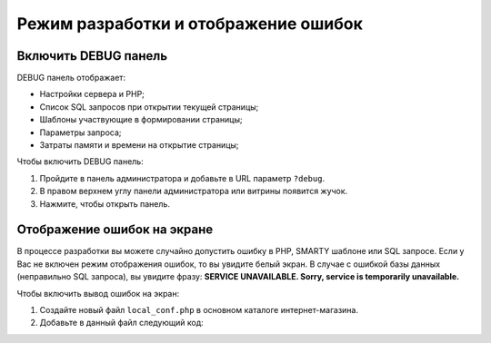 *************************************
Режим разработки и отображение ошибок
*************************************

Включить DEBUG панель
---------------------

DEBUG панель отображает:

*   Настройки сервера и PHP;

*   Список SQL запросов при открытии текущей страницы;

*   Шаблоны участвующие в формировании страницы;

*   Параметры запроса;

*   Затраты памяти и времени на открытие страницы;

Чтобы включить DEBUG панель:

1.  Пройдите в панель администратора и добавьте в URL параметр ``?debug``.

    .. fancybox:: img/debug_1.png
        :alt: DEBUG

2.  В правом верхнем углу панели администратора или витрины появится жучок.

    .. fancybox:: img/debug_2.png
        :alt: DEBUG

3.  Нажмите, чтобы открыть панель.

    .. fancybox:: img/debug_3.png
        :alt: DEBUG


    .. fancybox:: img/debug_4.png
        :alt: DEBUG


Отображение ошибок на экране
----------------------------

В процессе разработки вы можете случайно допустить ошибку в PHP, SMARTY шаблоне или SQL запросе. Если у Вас не включен режим отображения ошибок, то вы увидите белый экран. В случае с ошибкой базы данных (неправильно SQL запроса), вы увидите фразу: **SERVICE UNAVAILABLE. Sorry, service is temporarily unavailable.**

.. fancybox:: img/error_db.png
    :alt: DEBUG

Чтобы включить вывод ошибок на экран:

1.  Создайте новый файл ``local_conf.php`` в основном каталоге интернет-магазина.

2.  Добавьте в данный файл следующий код:

    .. literalinclude:: files/local_conf.php
        :emphasize-lines: 2
        :linenos: